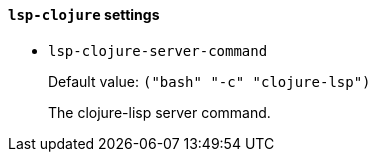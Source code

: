 [id="lsp-clojure-vars"]
==== `lsp-clojure` settings

[id="lsp-clojure-server-command"]
- `lsp-clojure-server-command`
____
Default value: `pass:[("bash" "-c" "clojure-lsp")
]`

The clojure-lisp server command.
____
